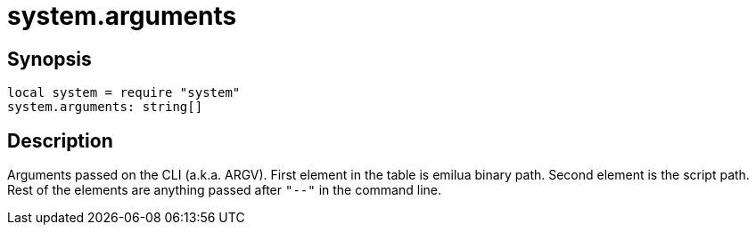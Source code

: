 = system.arguments

ifeval::["{doctype}" == "manpage"]

== Name

Emilua - Lua execution engine

endif::[]

== Synopsis

[source,lua]
----
local system = require "system"
system.arguments: string[]
----

== Description

Arguments passed on the CLI (a.k.a. ARGV). First element in the table is emilua
binary path. Second element is the script path. Rest of the elements are
anything passed after `"--"` in the command line.
